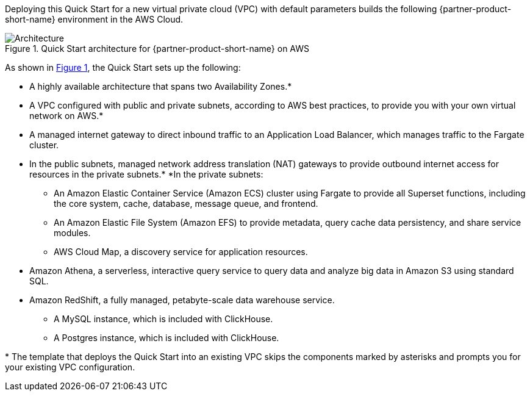 :xrefstyle: short

Deploying this Quick Start for a new virtual private cloud (VPC) with
default parameters builds the following {partner-product-short-name} environment in the
AWS Cloud.

[#architecture1]
.Quick Start architecture for {partner-product-short-name} on AWS
image::../images/architecture_diagram.png[Architecture]

As shown in <<architecture1>>, the Quick Start sets up the following:

* A highly available architecture that spans two Availability Zones.*
* A VPC configured with public and private subnets, according to AWS
best practices, to provide you with your own virtual network on AWS.*
* A managed internet gateway to direct inbound traffic to an Application Load Balancer, which manages traffic to the Fargate cluster.
* In the public subnets, managed network address translation (NAT) gateways to provide outbound
internet access for resources in the private subnets.*
*In the private subnets:
** An Amazon Elastic Container Service (Amazon ECS) cluster using Fargate to provide all Superset functions, including the core system, cache, database, message queue, and frontend.
** An Amazon Elastic File System (Amazon EFS) to provide metadata, query cache data persistency, and share service modules.
** AWS Cloud Map, a discovery service for application resources.
* Amazon Athena, a serverless, interactive query service to query data and analyze big data in Amazon S3 using standard SQL.
* Amazon RedShift, a fully managed, petabyte-scale data warehouse service.
** A MySQL instance, which is included with ClickHouse.
** A Postgres instance, which is included with ClickHouse.

[.small]#* The template that deploys the Quick Start into an existing VPC skips the components marked by asterisks and prompts you for your existing VPC configuration.#
